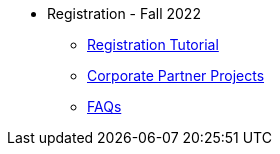 * Registration - Fall 2022
** xref:howtoregister.adoc[Registration Tutorial]
** xref:projects.adoc[Corporate Partner Projects]
** xref:faq.adoc[FAQs]

